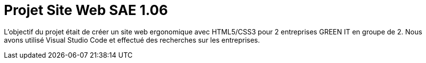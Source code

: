 = Projet Site Web SAE 1.06
:icons: font
:diagrams: .
:experimental:
:imagesdir: images

// Specific to GitHub
ifdef::env-github[]
:toc:
:tip-caption: :bulb:
:note-caption: :information_source:
:important-caption: :heavy_exclamation_mark:
:caution-caption: :fire:
:warning-caption: :warning:
:icongit: Git
endif::[]

//---------------------------------------------------------------

L'objectif du projet était de créer un site web ergonomique avec HTML5/CSS3 pour 2 entreprises GREEN IT en groupe de 2.
Nous avons utilisé Visual Studio Code et effectué des recherches sur les entreprises.